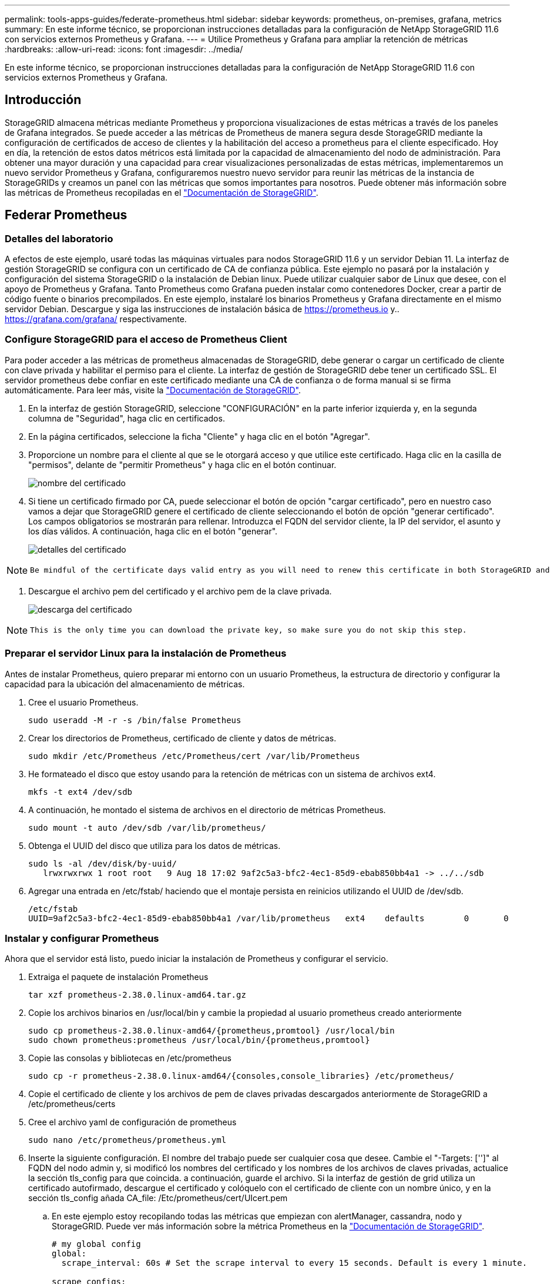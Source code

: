 ---
permalink: tools-apps-guides/federate-prometheus.html 
sidebar: sidebar 
keywords: prometheus, on-premises, grafana, metrics 
summary: En este informe técnico, se proporcionan instrucciones detalladas para la configuración de NetApp StorageGRID 11.6 con servicios externos Prometheus y Grafana. 
---
= Utilice Prometheus y Grafana para ampliar la retención de métricas
:hardbreaks:
:allow-uri-read: 
:icons: font
:imagesdir: ../media/


[role="lead"]
En este informe técnico, se proporcionan instrucciones detalladas para la configuración de NetApp StorageGRID 11.6 con servicios externos Prometheus y Grafana.



== Introducción

StorageGRID almacena métricas mediante Prometheus y proporciona visualizaciones de estas métricas a través de los paneles de Grafana integrados. Se puede acceder a las métricas de Prometheus de manera segura desde StorageGRID mediante la configuración de certificados de acceso de clientes y la habilitación del acceso a prometheus para el cliente especificado. Hoy en día, la retención de estos datos métricos está limitada por la capacidad de almacenamiento del nodo de administración. Para obtener una mayor duración y una capacidad para crear visualizaciones personalizadas de estas métricas, implementaremos un nuevo servidor Prometheus y Grafana, configuraremos nuestro nuevo servidor para reunir las métricas de la instancia de StorageGRIDs y creamos un panel con las métricas que somos importantes para nosotros. Puede obtener más información sobre las métricas de Prometheus recopiladas en el https://docs.netapp.com/us-en/storagegrid-116/monitor/commonly-used-prometheus-metrics.html["Documentación de StorageGRID"^].



== Federar Prometheus



=== Detalles del laboratorio

A efectos de este ejemplo, usaré todas las máquinas virtuales para nodos StorageGRID 11.6 y un servidor Debian 11. La interfaz de gestión StorageGRID se configura con un certificado de CA de confianza pública. Este ejemplo no pasará por la instalación y configuración del sistema StorageGRID o la instalación de Debian linux. Puede utilizar cualquier sabor de Linux que desee, con el apoyo de Prometheus y Grafana. Tanto Prometheus como Grafana pueden instalar como contenedores Docker, crear a partir de código fuente o binarios precompilados. En este ejemplo, instalaré los binarios Prometheus y Grafana directamente en el mismo servidor Debian. Descargue y siga las instrucciones de instalación básica de https://prometheus.io[] y.. https://grafana.com/grafana/[] respectivamente.



=== Configure StorageGRID para el acceso de Prometheus Client

Para poder acceder a las métricas de prometheus almacenadas de StorageGRID, debe generar o cargar un certificado de cliente con clave privada y habilitar el permiso para el cliente. La interfaz de gestión de StorageGRID debe tener un certificado SSL. El servidor prometheus debe confiar en este certificado mediante una CA de confianza o de forma manual si se firma automáticamente. Para leer más, visite la https://docs.netapp.com/us-en/storagegrid-116/admin/configuring-administrator-client-certificates.html["Documentación de StorageGRID"].

. En la interfaz de gestión StorageGRID, seleccione "CONFIGURACIÓN" en la parte inferior izquierda y, en la segunda columna de "Seguridad", haga clic en certificados.
. En la página certificados, seleccione la ficha "Cliente" y haga clic en el botón "Agregar".
. Proporcione un nombre para el cliente al que se le otorgará acceso y que utilice este certificado. Haga clic en la casilla de "permisos", delante de "permitir Prometheus" y haga clic en el botón continuar.
+
image::prometheus/cert_name.png[nombre del certificado]

. Si tiene un certificado firmado por CA, puede seleccionar el botón de opción "cargar certificado", pero en nuestro caso vamos a dejar que StorageGRID genere el certificado de cliente seleccionando el botón de opción "generar certificado". Los campos obligatorios se mostrarán para rellenar. Introduzca el FQDN del servidor cliente, la IP del servidor, el asunto y los días válidos. A continuación, haga clic en el botón "generar".
+
image::prometheus/cert_detail.png[detalles del certificado]



[NOTE]
====
 Be mindful of the certificate days valid entry as you will need to renew this certificate in both StorageGRID and the Prometheus server before it expires to maintain uninterrupted collection.
====
. Descargue el archivo pem del certificado y el archivo pem de la clave privada.
+
image::prometheus/cert_download.png[descarga del certificado]



[NOTE]
====
 This is the only time you can download the private key, so make sure you do not skip this step.
====


=== Preparar el servidor Linux para la instalación de Prometheus

Antes de instalar Prometheus, quiero preparar mi entorno con un usuario Prometheus, la estructura de directorio y configurar la capacidad para la ubicación del almacenamiento de métricas.

. Cree el usuario Prometheus.
+
[source, console]
----
sudo useradd -M -r -s /bin/false Prometheus
----
. Crear los directorios de Prometheus, certificado de cliente y datos de métricas.
+
[source, console]
----
sudo mkdir /etc/Prometheus /etc/Prometheus/cert /var/lib/Prometheus
----
. He formateado el disco que estoy usando para la retención de métricas con un sistema de archivos ext4.
+
[listing]
----
mkfs -t ext4 /dev/sdb
----
. A continuación, he montado el sistema de archivos en el directorio de métricas Prometheus.
+
[listing]
----
sudo mount -t auto /dev/sdb /var/lib/prometheus/
----
. Obtenga el UUID del disco que utiliza para los datos de métricas.
+
[listing]
----
sudo ls -al /dev/disk/by-uuid/
   lrwxrwxrwx 1 root root   9 Aug 18 17:02 9af2c5a3-bfc2-4ec1-85d9-ebab850bb4a1 -> ../../sdb
----
. Agregar una entrada en /etc/fstab/ haciendo que el montaje persista en reinicios utilizando el UUID de /dev/sdb.
+
[listing]
----
/etc/fstab
UUID=9af2c5a3-bfc2-4ec1-85d9-ebab850bb4a1 /var/lib/prometheus	ext4	defaults	0	0
----




=== Instalar y configurar Prometheus

Ahora que el servidor está listo, puedo iniciar la instalación de Prometheus y configurar el servicio.

. Extraiga el paquete de instalación Prometheus
+
[source, console]
----
tar xzf prometheus-2.38.0.linux-amd64.tar.gz
----
. Copie los archivos binarios en /usr/local/bin y cambie la propiedad al usuario prometheus creado anteriormente
+
[source, console]
----
sudo cp prometheus-2.38.0.linux-amd64/{prometheus,promtool} /usr/local/bin
sudo chown prometheus:prometheus /usr/local/bin/{prometheus,promtool}
----
. Copie las consolas y bibliotecas en /etc/prometheus
+
[source, console]
----
sudo cp -r prometheus-2.38.0.linux-amd64/{consoles,console_libraries} /etc/prometheus/
----
. Copie el certificado de cliente y los archivos de pem de claves privadas descargados anteriormente de StorageGRID a /etc/prometheus/certs
. Cree el archivo yaml de configuración de prometheus
+
[source, console]
----
sudo nano /etc/prometheus/prometheus.yml
----
. Inserte la siguiente configuración. El nombre del trabajo puede ser cualquier cosa que desee. Cambie el "-Targets: ['']" al FQDN del nodo admin y, si modificó los nombres del certificado y los nombres de los archivos de claves privadas, actualice la sección tls_config para que coincida. a continuación, guarde el archivo. Si la interfaz de gestión de grid utiliza un certificado autofirmado, descargue el certificado y colóquelo con el certificado de cliente con un nombre único, y en la sección tls_config añada CA_file: /Etc/prometheus/cert/UIcert.pem
+
.. En este ejemplo estoy recopilando todas las métricas que empiezan con alertManager, cassandra, nodo y StorageGRID. Puede ver más información sobre la métrica Prometheus en la https://docs.netapp.com/us-en/storagegrid-116/monitor/commonly-used-prometheus-metrics.html["Documentación de StorageGRID"^].
+
[source, yaml]
----
# my global config
global:
  scrape_interval: 60s # Set the scrape interval to every 15 seconds. Default is every 1 minute.

scrape_configs:
  - job_name: 'StorageGRID'
    honor_labels: true
    scheme: https
    metrics_path: /federate
    scrape_interval: 60s
    scrape_timeout: 30s
    tls_config:
      cert_file: /etc/prometheus/cert/certificate.pem
      key_file: /etc/prometheus/cert/private_key.pem
    params:
      match[]:
        - '{__name__=~"alertmanager_.*|cassandra_.*|node_.*|storagegrid_.*"}'
    static_configs:
    - targets: ['sgdemo-rtp.netapp.com:9091']
----




[NOTE]
====
Si la interfaz de gestión de grid utiliza un certificado autofirmado, descargue el certificado y colóquelo con el certificado de cliente con un nombre único. En la sección tls_config, agregue el certificado encima del certificado de cliente y las líneas de clave privada

....
        ca_file: /etc/prometheus/cert/UIcert.pem
....
====
. Cambie la propiedad de todos los archivos y directorios en /etc/prometheus y /var/lib/prometheus al usuario prometheus
+
[source, console]
----
sudo chown -R prometheus:prometheus /etc/prometheus/
sudo chown -R prometheus:prometheus /var/lib/prometheus/
----
. Cree un archivo de servicio prometheus en /etc/systemd/system
+
[source, console]
----
sudo nano /etc/systemd/system/prometheus.service
----
. Inserte las siguientes líneas, observe el #--Storage.tsdb.retention.time=1 año# que establece la retención de los datos de la métrica en 1 año. También puede usar #--Storage.tsdb.retention.size=300GIB# para basar la retención en los límites de almacenamiento. Esta es la única ubicación donde se establece la retención de las métricas.
+
[source, console]
----
[Unit]
Description=Prometheus Time Series Collection and Processing Server
Wants=network-online.target
After=network-online.target

[Service]
User=prometheus
Group=prometheus
Type=simple
ExecStart=/usr/local/bin/prometheus \
        --config.file /etc/prometheus/prometheus.yml \
        --storage.tsdb.path /var/lib/prometheus/ \
        --storage.tsdb.retention.time=1y \
        --web.console.templates=/etc/prometheus/consoles \
        --web.console.libraries=/etc/prometheus/console_libraries

[Install]
WantedBy=multi-user.target
----
. Vuelva a cargar el servicio systemd para registrar el nuevo servicio prometheus. a continuación, inicie y habilite el servicio prometheus.
+
[source, console]
----
sudo systemctl daemon-reload
sudo systemctl start prometheus
sudo systemctl enable prometheus
----
. Compruebe que el servicio está funcionando correctamente
+
[source, console]
----
sudo systemctl status prometheus
----
+
[listing]
----
● prometheus.service - Prometheus Time Series Collection and Processing Server
     Loaded: loaded (/etc/systemd/system/prometheus.service; enabled; vendor preset: enabled)
     Active: active (running) since Mon 2022-08-22 15:14:24 EDT; 2s ago
   Main PID: 6498 (prometheus)
      Tasks: 13 (limit: 28818)
     Memory: 107.7M
        CPU: 1.143s
     CGroup: /system.slice/prometheus.service
             └─6498 /usr/local/bin/prometheus --config.file /etc/prometheus/prometheus.yml --storage.tsdb.path /var/lib/prometheus/ --web.console.templates=/etc/prometheus/consoles --web.con>

Aug 22 15:14:24 aj-deb-prom01 prometheus[6498]: ts=2022-08-22T19:14:24.510Z caller=head.go:544 level=info component=tsdb msg="Replaying WAL, this may take a while"
Aug 22 15:14:24 aj-deb-prom01 prometheus[6498]: ts=2022-08-22T19:14:24.816Z caller=head.go:615 level=info component=tsdb msg="WAL segment loaded" segment=0 maxSegment=1
Aug 22 15:14:24 aj-deb-prom01 prometheus[6498]: ts=2022-08-22T19:14:24.816Z caller=head.go:615 level=info component=tsdb msg="WAL segment loaded" segment=1 maxSegment=1
Aug 22 15:14:24 aj-deb-prom01 prometheus[6498]: ts=2022-08-22T19:14:24.816Z caller=head.go:621 level=info component=tsdb msg="WAL replay completed" checkpoint_replay_duration=55.57µs wal_rep>
Aug 22 15:14:24 aj-deb-prom01 prometheus[6498]: ts=2022-08-22T19:14:24.831Z caller=main.go:997 level=info fs_type=EXT4_SUPER_MAGIC
Aug 22 15:14:24 aj-deb-prom01 prometheus[6498]: ts=2022-08-22T19:14:24.831Z caller=main.go:1000 level=info msg="TSDB started"
Aug 22 15:14:24 aj-deb-prom01 prometheus[6498]: ts=2022-08-22T19:14:24.831Z caller=main.go:1181 level=info msg="Loading configuration file" filename=/etc/prometheus/prometheus.yml
Aug 22 15:14:24 aj-deb-prom01 prometheus[6498]: ts=2022-08-22T19:14:24.832Z caller=main.go:1218 level=info msg="Completed loading of configuration file" filename=/etc/prometheus/prometheus.y>
Aug 22 15:14:24 aj-deb-prom01 prometheus[6498]: ts=2022-08-22T19:14:24.832Z caller=main.go:961 level=info msg="Server is ready to receive web requests."
Aug 22 15:14:24 aj-deb-prom01 prometheus[6498]: ts=2022-08-22T19:14:24.832Z caller=manager.go:941 level=info component="rule manager" msg="Starting rule manager..."
----
. Ahora debe poder acceder a la interfaz de usuario de su servidor prometheus http://Prometheus-server:9090[] Y ver la interfaz de usuario
+
image::prometheus/prometheus_ui.png[Página de interfaz de usuario de promethe]

. En "Estado", puede ver el estado del extremo StorageGRID que hemos configurado en prometheus.yml
+
image::prometheus/prometheus_targets.png[menú de estado de prometheus]

+
image::prometheus/prometheus_target_status.png[página prometheus targets]

. En la página Graph, puede ejecutar una consulta de prueba y comprobar que los datos se están raspando correctamente. Por ejemplo, introduzca "storagegrid_node_cpu_Utilization_porcentual" en la barra de consultas y haga clic en el botón Execute.
+
image::prometheus/prometheus_execute.png[ejecución de la consulta prometheus]





== Instalar y configurar Grafana

Ahora que prometheus está instalado y en funcionamiento, podemos pasar a la instalación de Grafana y configurar una consola



=== Grafana Instalation

. Instale la última edición empresarial de Grafana
+
[source, console]
----
sudo apt-get install -y apt-transport-https
sudo apt-get install -y software-properties-common wget
sudo wget -q -O /usr/share/keyrings/grafana.key https://packages.grafana.com/gpg.key
----
. Añada este repositorio para versiones estables:
+
[source, console]
----
echo "deb [signed-by=/usr/share/keyrings/grafana.key] https://packages.grafana.com/enterprise/deb stable main" | sudo tee -a /etc/apt/sources.list.d/grafana.list
----
. Después de agregar el repositorio.
+
[source, console]
----
sudo apt-get update
sudo apt-get install grafana-enterprise
----
. Vuelva a cargar el servicio systemd para registrar el nuevo servicio grafana. A continuación, inicie y habilite el servicio Grafana.
+
[source, console]
----
sudo systemctl daemon-reload
sudo systemctl start grafana-server
sudo systemctl enable grafana-server.service
----
. Grafana ya está instalado y en funcionamiento. Cuando abra un navegador a HTTP://Prometheus-Server:3000 recibirá la página de inicio de sesión de Grafana.
. Las credenciales de inicio de sesión predeterminadas son admin/admin, y debe configurar una contraseña nueva cuando le solicite.




=== Cree un panel de Grafana para StorageGRID

Con Grafana y Prometheus instalados y en ejecución, ahora es hora de conectar los dos mediante la creación de un origen de datos y la creación de un panel

. En el panel izquierdo, expanda "Configuración" y seleccione "orígenes de datos" y, a continuación, haga clic en el botón "Agregar origen de datos"
. Prometheus será una de las principales fuentes de datos entre las que elegir. Si no lo es, utilice la barra de búsqueda para localizar "Prometheus"
. Para configurar el origen Prometheus, introduzca la URL de la instancia prometheus y el intervalo de raspado para que coincidan con el intervalo Prometheus. También he deshabilitado la sección de alertas, ya que no configuré el administrador de alertas en prometheus.
+
image::prometheus/grafana_prometheus_conf.png[configuración de grafana prometheus]

. Con la configuración deseada introducida, desplácese hacia abajo hasta la parte inferior y haga clic en "Guardar y probar"
. Una vez que la prueba de configuración se haya realizado correctamente, haga clic en el botón explorar.
+
.. En la ventana explorar, puede utilizar la misma métrica que probamos Prometheus con "storagegrid_node_cpu_Utilization_porcentual" y hacer clic en el botón "Ejecutar consulta"
+
image::prometheus/grafana_source_explore.png[exploración de métricas de grafana prometheus]



. Ahora que tenemos configurado el origen de datos, podemos crear un panel de control.
+
.. En el panel izquierdo, expanda "Paneles" y seleccione "+ New Dashboard".
.. Seleccione "Añadir un nuevo panel"
.. Configure el nuevo panel seleccionando una métrica, de nuevo utilizaré "storagegrid_node_cpu_Utilization_Percent", Introduzca un título para el panel, expanda "Opciones" en la parte inferior y para que la leyenda cambie a personalizado e introduzca "{{Instance}" para definir los nombres de los nodos y, en el panel derecho, en "Opciones estándar", defina "Unidad" en "Misc-100). A continuación, haga clic en "aplicar" para guardar el panel en el tablero de a bordo.
+
image::prometheus/grafana_panel_conf.png[configurar el panel grafana]



. Podríamos seguir desarrollando nuestro panel de control como este para cada métrica que deseamos, pero por suerte StorageGRID ya dispone de paneles con paneles que podemos copiar en nuestros paneles personalizados.
+
.. En el panel izquierdo de la interfaz de gestión de StorageGRID, seleccione «Soporte» y, en la parte inferior de la columna «Herramientas», haga clic en «Métricas».
.. Dentro de las métricas, voy a seleccionar el enlace "Grid" en la parte superior de la columna central.
+
image::prometheus/storagegrid_metrics.png[Métricas de StorageGRID]

.. En el panel de cuadrícula, permite seleccionar el panel "almacenamiento usado - metadatos de objeto". Haga clic en la flecha abajo y en el final del título del panel para ver un menú desplegable. En este menú, seleccione "inspeccionar" y "Panel JSON".
+
image::prometheus/storagegrid_dashboard_insp.png[Consola de StorageGRID]

.. Copie el código JSON y cierre la ventana.
+
image::prometheus/storagegrid_panel_inspect.png[JSON StorageGRID]

.. En nuestro nuevo panel, haga clic en el icono para añadir un nuevo panel.
+
image::prometheus/grafana_add_panel.png[grafana añadir panel]

.. Aplique el nuevo panel sin realizar cambios
.. Al igual que con el panel StorageGRID, inspeccione el JSON. Quite todo el código JSON y sustitúyalo por el código copiado del panel StorageGRID.
+
image::prometheus/grafana_panel_inspect.png[inspección del panel de graviana]

.. Edite el nuevo panel y, a la derecha, verá un mensaje de migración con el botón "migrar". Haga clic en el botón y, a continuación, en el botón "aplicar".
+
image::prometheus/grafana_panel_edit_menu.png[menú del panel de edición de grafana]

+
image::prometheus/grafana_panel_edit.png[panel de edición de grafana]



. Una vez que tenga todos los paneles en su lugar y configurados como desee. Guarde el panel haciendo clic en el icono de disco de la parte superior derecha y asigne un nombre a su panel.




=== Conclusión

Ahora disponemos de un servidor Prometheus con capacidad personalizable de almacenamiento y retención de datos. De este modo, podemos desarrollar nuestros propios paneles con las métricas más relevantes para nuestras operaciones. Puede obtener más información sobre las métricas de Prometheus recopiladas en el https://docs.netapp.com/us-en/storagegrid-116/monitor/commonly-used-prometheus-metrics.html["Documentación de StorageGRID"^].

_Por Aron Klein_
